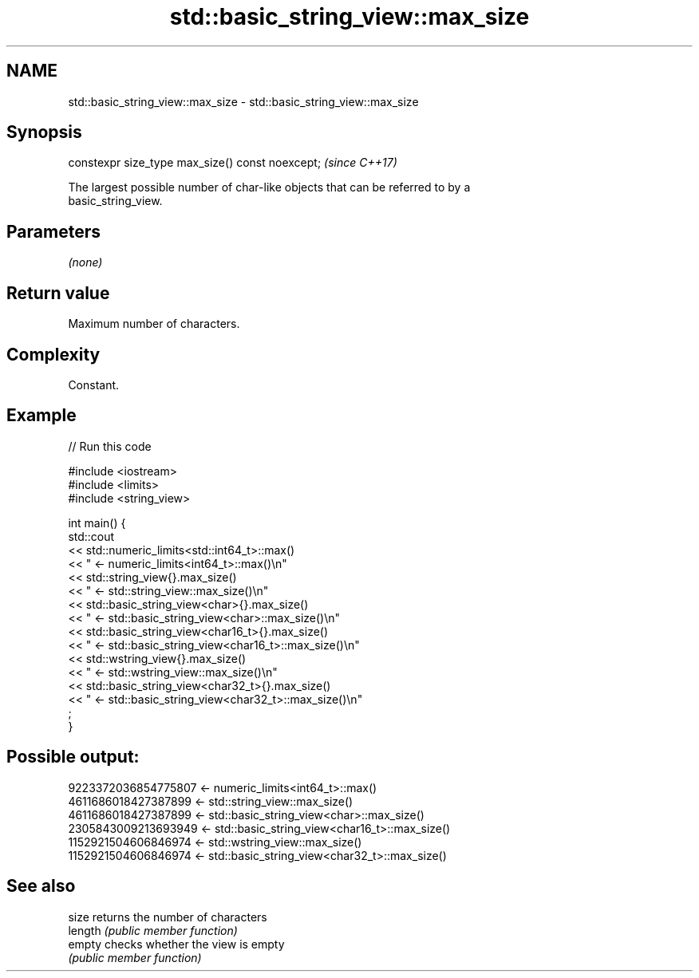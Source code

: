 .TH std::basic_string_view::max_size 3 "2021.11.17" "http://cppreference.com" "C++ Standard Libary"
.SH NAME
std::basic_string_view::max_size \- std::basic_string_view::max_size

.SH Synopsis
   constexpr size_type max_size() const noexcept;  \fI(since C++17)\fP

   The largest possible number of char-like objects that can be referred to by a
   basic_string_view.

.SH Parameters

   \fI(none)\fP

.SH Return value

   Maximum number of characters.

.SH Complexity

   Constant.

.SH Example


// Run this code

 #include <iostream>
 #include <limits>
 #include <string_view>

 int main() {
     std::cout
         << std::numeric_limits<std::int64_t>::max()
         << " <- numeric_limits<int64_t>::max()\\n"
         << std::string_view{}.max_size()
         << " <- std::string_view::max_size()\\n"
         << std::basic_string_view<char>{}.max_size()
         << " <- std::basic_string_view<char>::max_size()\\n"
         << std::basic_string_view<char16_t>{}.max_size()
         << " <- std::basic_string_view<char16_t>::max_size()\\n"
         << std::wstring_view{}.max_size()
         << " <- std::wstring_view::max_size()\\n"
         << std::basic_string_view<char32_t>{}.max_size()
         << " <- std::basic_string_view<char32_t>::max_size()\\n"
         ;
 }

.SH Possible output:

 9223372036854775807 <- numeric_limits<int64_t>::max()
 4611686018427387899 <- std::string_view::max_size()
 4611686018427387899 <- std::basic_string_view<char>::max_size()
 2305843009213693949 <- std::basic_string_view<char16_t>::max_size()
 1152921504606846974 <- std::wstring_view::max_size()
 1152921504606846974 <- std::basic_string_view<char32_t>::max_size()

.SH See also

   size   returns the number of characters
   length \fI(public member function)\fP
   empty  checks whether the view is empty
          \fI(public member function)\fP
